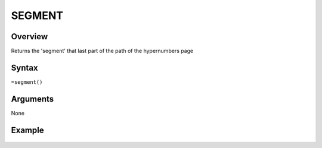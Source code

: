 =======
SEGMENT
=======

Overview
--------

Returns the 'segment' that last part of the path of the hypernumbers page


Syntax
------

``=segment()``


Arguments
---------

None


Example
-------

.. figure:: /images/example-segment.png

